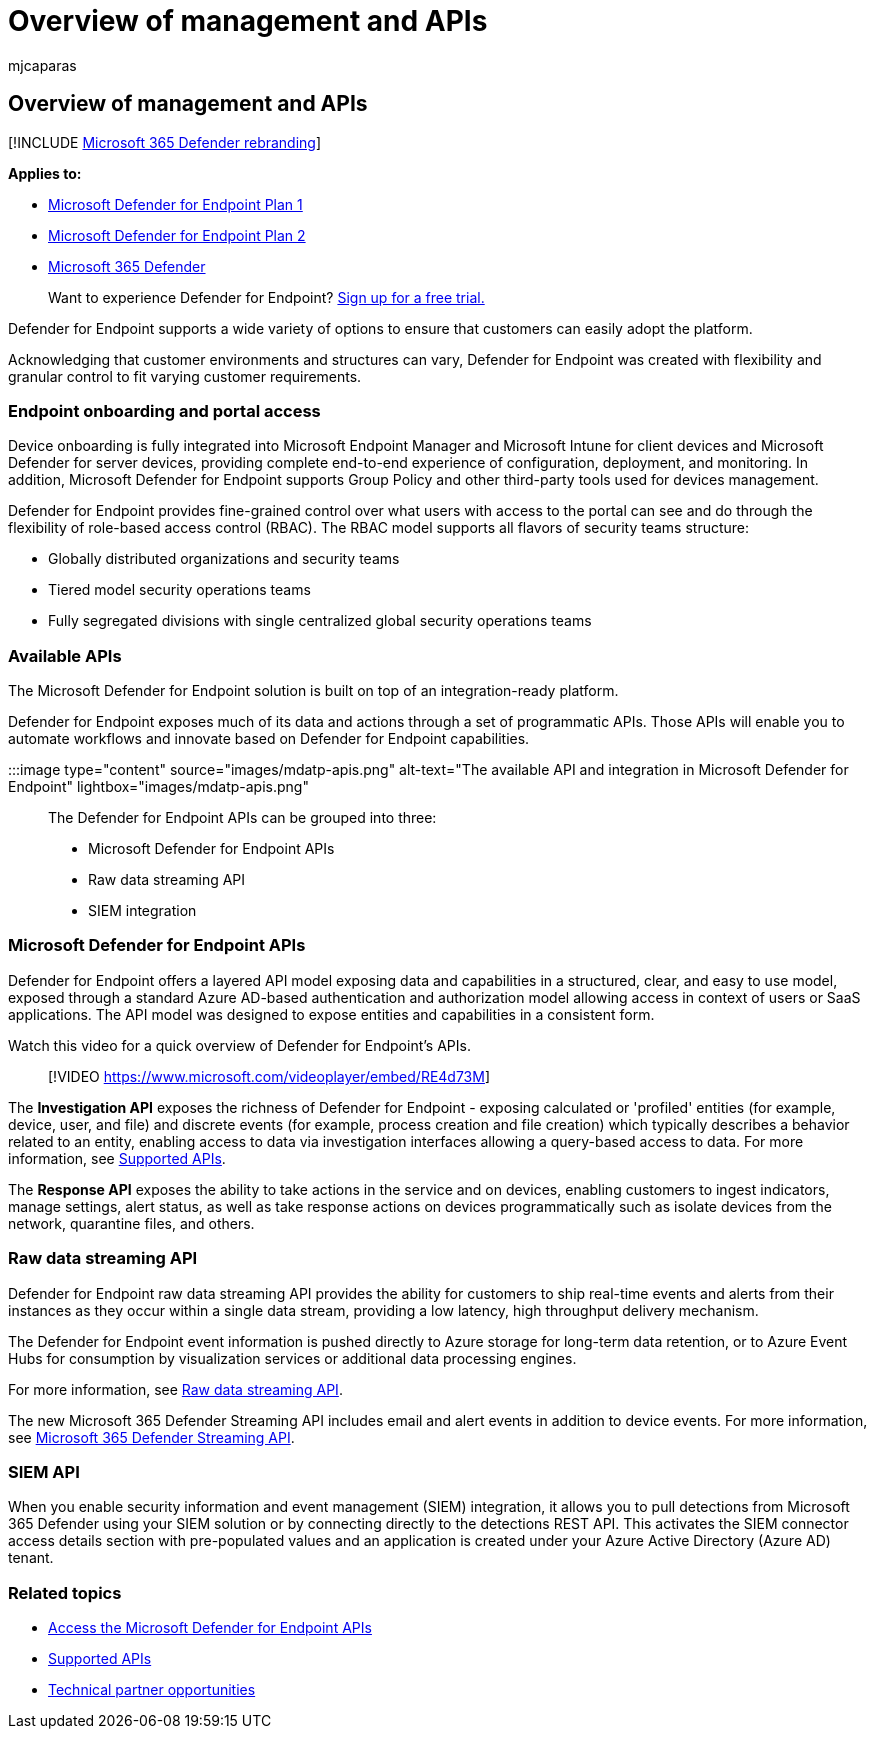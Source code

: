 = Overview of management and APIs
:audience: ITPro
:author: mjcaparas
:description: Learn about the management tools and API categories in Microsoft Defender for Endpoint
:keywords: onboarding, api, siem, rbac, access, portal, integration, investigation, response, entities, entity, user context, application context, streaming
:manager: dansimp
:ms.author: macapara
:ms.collection: M365-security-compliance
:ms.custom: api
:ms.localizationpriority: medium
:ms.mktglfcycl: deploy
:ms.pagetype: security
:ms.reviewer:
:ms.service: microsoft-365-security
:ms.sitesec: library
:ms.subservice: mde
:ms.topic: conceptual
:search.appverid: met150

== Overview of management and APIs

[!INCLUDE xref:../../includes/microsoft-defender.adoc[Microsoft 365 Defender rebranding]]

*Applies to:*

* https://go.microsoft.com/fwlink/p/?linkid=2154037[Microsoft Defender for Endpoint Plan 1]
* https://go.microsoft.com/fwlink/p/?linkid=2154037[Microsoft Defender for Endpoint Plan 2]
* https://go.microsoft.com/fwlink/?linkid=2118804[Microsoft 365 Defender]

____
Want to experience Defender for Endpoint?
https://signup.microsoft.com/create-account/signup?products=7f379fee-c4f9-4278-b0a1-e4c8c2fcdf7e&ru=https://aka.ms/MDEp2OpenTrial?ocid=docs-mgt-apis-abovefoldlink[Sign up for a free trial.]
____

Defender for Endpoint supports a wide variety of options to ensure that customers can easily adopt the platform.

Acknowledging that customer environments and structures can vary, Defender for Endpoint was created with flexibility and granular control to fit varying customer requirements.

=== Endpoint onboarding and portal access

Device onboarding is fully integrated into Microsoft Endpoint Manager and Microsoft Intune for client devices and Microsoft Defender for server devices, providing complete end-to-end experience of configuration, deployment, and monitoring.
In addition, Microsoft Defender for Endpoint supports Group Policy and other third-party tools used for devices management.

Defender for Endpoint provides fine-grained control over what users with access to the portal can see and do through the flexibility of role-based access control (RBAC).
The RBAC model supports all flavors of security teams structure:

* Globally distributed organizations and security teams
* Tiered model security operations teams
* Fully segregated divisions with single centralized global security operations teams

=== Available APIs

The Microsoft Defender for Endpoint solution is built on top of an integration-ready platform.

Defender for Endpoint exposes much of its data and actions through a set of programmatic APIs.
Those APIs will enable you to automate workflows and innovate based on Defender for Endpoint capabilities.

:::image type="content" source="images/mdatp-apis.png" alt-text="The available API and integration in Microsoft Defender for Endpoint" lightbox="images/mdatp-apis.png":::

The Defender for Endpoint APIs can be grouped into three:

* Microsoft Defender for Endpoint APIs
* Raw data streaming API
* SIEM integration

=== Microsoft Defender for Endpoint APIs

Defender for Endpoint offers a layered API model exposing data and capabilities in a structured, clear, and easy to use model, exposed through a standard Azure  AD-based authentication and authorization model allowing access in context of users or SaaS applications.
The API model was designed to expose entities and capabilities in a consistent form.

Watch this video for a quick overview of Defender for Endpoint's APIs.

____
[!VIDEO https://www.microsoft.com/videoplayer/embed/RE4d73M]
____

The *Investigation API* exposes the richness of Defender for Endpoint - exposing calculated or 'profiled' entities (for example, device, user, and file) and discrete events (for example, process creation and file creation) which typically describes a behavior related to an entity, enabling access to data via investigation interfaces allowing a query-based access to data.
For more information, see xref:exposed-apis-list.adoc[Supported APIs].

The *Response API* exposes the ability to take actions in the service and on devices, enabling customers to ingest indicators, manage settings, alert status, as well as take response actions on devices programmatically such as isolate devices from the network, quarantine files, and others.

=== Raw data streaming API

Defender for Endpoint raw data streaming API provides the ability for customers to ship real-time events and alerts from their instances as they occur within a single data stream, providing a low latency, high throughput delivery mechanism.

The Defender for Endpoint event information is pushed directly to Azure storage for long-term data retention, or to Azure Event Hubs for consumption by visualization services or additional data processing engines.

For more information, see xref:raw-data-export.adoc[Raw data streaming API].

The new Microsoft 365 Defender Streaming API includes email and alert events in addition to device events.
For more information, see xref:../defender/streaming-api.adoc[Microsoft 365 Defender Streaming API].

=== SIEM API

When you enable security information and event management (SIEM) integration, it allows you to pull detections from Microsoft 365 Defender using your SIEM solution or by connecting directly to the detections REST API.
This activates the SIEM connector access details section with pre-populated values and an application is created under your Azure Active Directory (Azure AD) tenant.

=== Related topics

* xref:apis-intro.adoc[Access the Microsoft Defender for Endpoint APIs]
* xref:exposed-apis-list.adoc[Supported APIs]
* xref:partner-integration.adoc[Technical partner opportunities]
